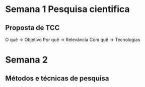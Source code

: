 * Semana 1 Pesquisa cientifica
** Proposta de TCC
O quê -> Objetivo
Por quê -> Relevância
Com quê -> Tecnologias
* Semana 2
** Métodos e técnicas de pesquisa

